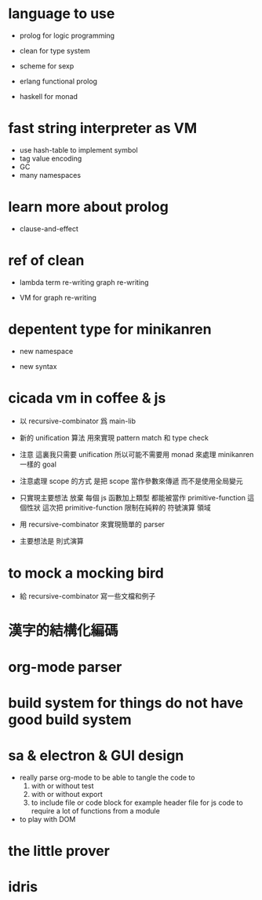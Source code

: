 * language to use

  - prolog
    for logic programming

  - clean
    for type system

  - scheme
    for sexp

  - erlang
    functional prolog

  - haskell
    for monad

* fast string interpreter as VM

  - use hash-table to implement symbol
  - tag value encoding
  - GC
  - many namespaces

* learn more about prolog

  - clause-and-effect

* ref of clean

  - lambda
    term re-writing
    graph re-writing

  - VM for graph re-writing

* depentent type for minikanren

  - new namespace

  - new syntax

* cicada vm in coffee & js

  - 以 recursive-combinator 爲 main-lib

  - 新的 unification 算法
    用來實現 pattern match 和 type check

  - 注意
    這裏我只需要 unification
    所以可能不需要用 monad 來處理 minikanren 一樣的 goal

  - 注意處理 scope 的方式
    是把 scope 當作參數來傳遞
    而不是使用全局變元

  - 只實現主要想法
    放棄
    每個 js 函數加上類型 都能被當作 primitive-function
    這個性狀
    這次把 primitive-function 限制在純粹的 符號演算 領域

  - 用 recursive-combinator 來實現簡單的 parser

  - 主要想法是 則式演算

* to mock a mocking bird

  - 給 recursive-combinator 寫一些文檔和例子

* 漢字的結構化編碼

* org-mode parser

* build system for things do not have good build system

* sa & electron & GUI design

  - really parse org-mode
    to be able to tangle the code to
    1. with or without test
    2. with or without export
    3. to include file or code block
       for example header file for js code
       to require a lot of functions from a module

  - to play with DOM

* the little prover

* idris
